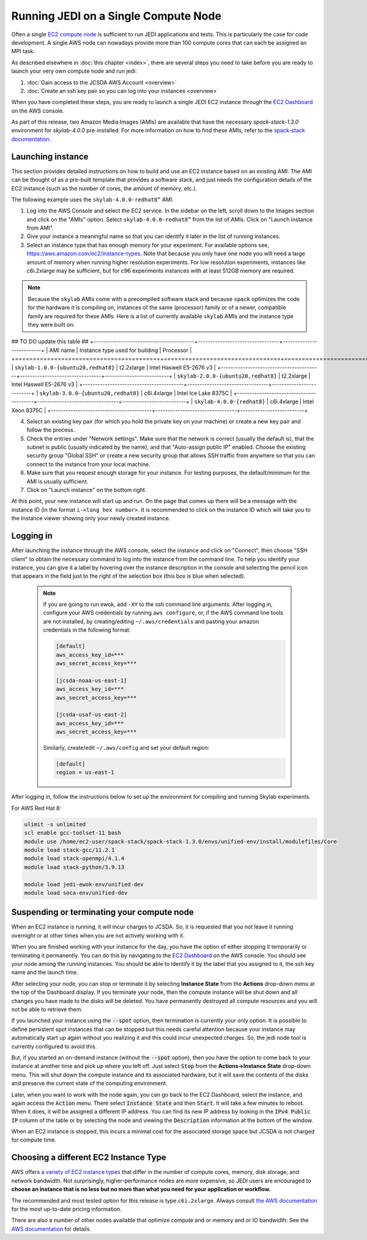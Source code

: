 .. _singlenode-top:

Running JEDI on a Single Compute Node
=====================================

Often a single `EC2 compute node <https://aws.amazon.com/ec2>`_ is sufficient to run JEDI applications and tests.  This is particularly the case for code development.  A single AWS node can nowadays provide more than 100 compute cores that can each be assigned an MPI task.

As described elsewhere in :doc:`this chapter <index>`, there are several steps you need to take before you are ready to launch your very own compute node and run jedi:

1. :doc:`Gain access to the JCSDA AWS Account <overview>`
2. :doc:`Create an ssh key pair so you can log into your instances <overview>`

When you have completed these steps, you are ready to launch a single JEDI EC2 instance through the `EC2 Dashboard <https://console.aws.amazon.com/ec2>`_ on the AWS console.

As part of this release, two Amazon Media Images (AMIs) are available that have the necessary `spack-stack-1.3.0` environment for `skylab-4.0.0` pre-installed. For more information on how to find these AMIs, refer to the `spack-stack documentation <https://spack-stack.readthedocs.io/en/1.3.0/Platforms.html>`_.

.. _singlenode-launch:

Launching instance
------------------

This section provides detailed instructions on how to build and use an EC2 instance based on an existing AMI. The AMI can be thought of as a pre-built template that provides a software stack, and just needs the configuration details of the EC2 instance (such as the number of cores, the amount of memory, etc.).

The following example uses the ``skylab-4.0.0-redhat8”`` AMI.

1. Log into the AWS Console and select the EC2 service. In the sidebar on the left, scroll down to the Images section and click on the "AMIs" option. Select ``skylab-4.0.0-redhat8”`` from the list of AMIs. Click on "Launch instance from AMI".
2. Give your instance a meaningful name so that you can identify it later in the list of running instances.
3. Select an instance type that has enough memory for your experiment. For available options see, https://aws.amazon.com/ec2/instance-types. Note that because you only have one node you will need a large amount of memory when running higher resolution experiments. For low resolution experiments, instances like c6i.2xlarge may be sufficient, but for c96 experiments instances with at least 512GB memory are required.

.. note:: Because the ``skylab`` AMIs come with a precompiled software stack and because ``spack`` optimizes the code for the hardware it is compiling on, instances of the same (processor) family or of a newer, compatible family are required for these AMIs. Here is a list of currently available ``skylab`` AMIs and the instance type they were built on:

## TO DO update this table ##
+-----------------------------------------+---------------------------------+--------------------------+
| AMI name                                | Instance type used for building | Processor                |
+=========================================+=================================+==========================+
| ``skylab-1.0.0-{ubuntu20,redhat8}``     | t2.2xlarge                      | Intel Haswell E5-2676 v3 |
+-----------------------------------------+---------------------------------+--------------------------+
| ``skylab-2.0.0-{ubuntu20,redhat8}``     | t2.2xlarge                      | Intel Haswell E5-2676 v3 |
+-----------------------------------------+---------------------------------+--------------------------+
| ``skylab-3.0.0-{ubuntu20,redhat8}``     | c6i.4xlarge                     | Intel Ice Lake 8375C     |
+-----------------------------------------+---------------------------------+--------------------------+
| ``skylab-4.0.0-{redhat8}``              | c6i.4xlarge                     | Intel Xeon 8375C         |
+-----------------------------------------+---------------------------------+--------------------------+

4. Select an existing key pair (for which you hold the private key on your machine) or create a new key pair and follow the process.
5. Check the entries under "Network settings". Make sure that the network is correct (usually the default is), that the subnet is public (usually indicated by the name), and that "Auto-assign public IP" enabled. Choose the existing security group  "Global SSH" or create a new security group that allows SSH traffic from anywhere so that you can connect to the instance from your local machine.
6. Make sure that you request enough storage for your instance. For testing purposes, the default/minimum for the AMI is usually sufficient.
7. Click on "Launch instance" on the bottom right.

At this point, your new instance will start up and run. On the page that comes up there will be a message with the instance ID (in the format ``i-<long hex number>``. It is recommended to click on the instance ID which will take you to the Instance viewer showing only your newly created instance.

.. _singlenode-ssh:

Logging in
----------

After launching the instance through the AWS console, select the instance and click on "Connect", then choose "SSH client" to obtain the necessary command to log into the instance from the command line. To help you identify your instance, you can give it a label by hovering over the instance description in the console and selecting the pencil icon that appears in the field just to the right of the selection box (this box is blue when selected).

   .. note:: If you are going to run ewok, add ``-XY`` to the ssh command line arguments. After logging in, configure your AWS credentials by running ``aws configure``, or, if the AWS command line tools are not installed, by creating/editing ``~/.aws/credentials`` and pasting your amazon credentials in the following format:

      .. code-block:: bash

         [default]
         aws_access_key_id=***
         aws_secret_access_key=***

         [jcsda-noaa-us-east-1]
         aws_access_key_id=***
         aws_secret_access_key=***

         [jcsda-usaf-us-east-2]
         aws_access_key_id=***
         aws_secret_access_key=***


      Similarly, create/edit ``~/.aws/config`` and set your default region:

      .. code-block:: bash

         [default]
         region = us-east-1

After logging in, follow the instructions below to set up the environment for compiling and running Skylab experiments.

For AWS Red Hat 8:

.. code-block:: bash

   ulimit -s unlimited
   scl enable gcc-toolset-11 bash
   module use /home/ec2-user/spack-stack/spack-stack-1.3.0/envs/unified-env/install/modulefiles/Core
   module load stack-gcc/11.2.1
   module load stack-openmpi/4.1.4
   module load stack-python/3.9.13

   module load jedi-ewok-env/unified-dev
   module load soca-env/unified-dev


Suspending or terminating your compute node
-------------------------------------------

When an EC2 instance is running, it will incur charges to JCSDA.  So, it is requested that you not leave it running overnight or at other times when you are not actively working with it.

When you are finished working with your instance for the day, you have the option of either stopping it temporarily or terminating it permanently.  You can do this by navigating to the `EC2 Dashboard <https://console.aws.amazon.com/ec2>`_ on the AWS console.  You should see your node among the running instances. You should be able to identify it by the label that you assigned to it, the ssh key name and the launch time.

After selecting your node, you can stop or terminate it by selecting **Instance State** from the **Actions** drop-down menu at the top of the Dashboard display.  If you terminate your node, then the compute instance will be shut down and all changes you have made to the disks will be deleted.  You have permanently destroyed all compute resources and you will not be able to retrieve them.

If you launched your instance using the :code:`--spot` option, then termination is currently your only option.  It is possible to define persistent spot instances that can be stopped but this needs careful attention because your instance may automatically start up again without you realizing it and this could incur unexpected charges.  So, the jedi node tool is currently configured to avoid this.

But, if you started an on-demand instance (without the :code:`--spot` option), then you have the option to come back to your instance at another time and pick up where you left off.  Just select :code:`Stop` from the **Actions->Instance State** drop-down menu.  This will shut down the compute instance and its associated hardware, but it will save the contents of the disks and preserve the current state of the computing environment.

Later, when you want to work with the node again, you can go back to the EC2 Dashboard, select the instance, and again access the :code:`Action` menu.  There select :code:`Instance State` and then :code:`Start`.  It will take a few minutes to reboot.  When it does, it will be assigned a different IP address.  You can find its new IP address by looking in the :code:`IPv4 Public IP` column of the table or by selecting the node and viewing the :code:`Description` information at the bottom of the window.

When an EC2 instance is stopped, this incurs a minimal cost for the associated storage space but JCSDA is not charged for compute time.

.. _aws-instance-types:

Choosing a different EC2 Instance Type
--------------------------------------

AWS offers `a variety of EC2 instance types <https://aws.amazon.com/ec2/instance-types/>`_ that differ in the number of compute cores, memory, disk storage, and network bandwidth.  Not surprisingly, higher-performance nodes are more expensive, so JEDI users are encouraged to **choose an instance that is no less but no more than what you need for your application or workflow.**

The recommended and most tested option for this release is type ``c6i.2xlarge``. Always consult `the AWS documentation <https://aws.amazon.com/ec2/pricing/on-demand/>`_ for the most up-to-date pricing information.

There are also a number of other nodes available that optimize compute and or memory and or IO bandwidth: See the `AWS documentation <https://aws.amazon.com/ec2/instance-types/>`_ for details.
